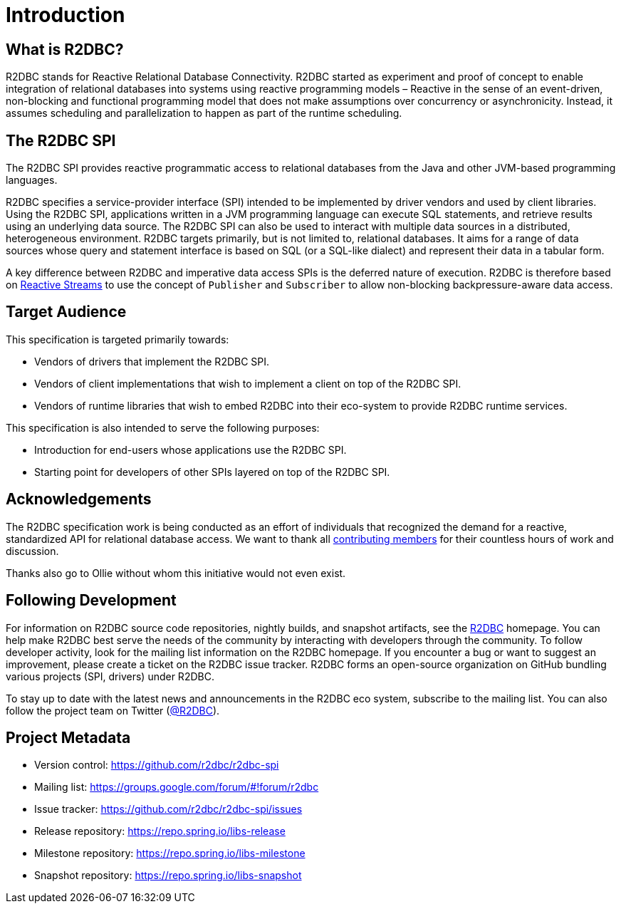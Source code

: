 [[introduction]]
= Introduction

[[introduction.what-is-r2dbc]]
== What is R2DBC?

R2DBC stands for Reactive Relational Database Connectivity.
R2DBC started as experiment and proof of concept to enable integration of relational databases into systems using reactive programming models – Reactive in the sense of an event-driven, non-blocking and functional programming model that does not make assumptions over concurrency or asynchronicity. Instead, it assumes scheduling and parallelization to happen as part of the runtime scheduling.

[[introduction.r2dbc-spi]]
== The R2DBC SPI

The R2DBC SPI provides reactive programmatic access to relational databases from the Java and other JVM-based programming languages.

R2DBC specifies a service-provider interface (SPI) intended to be implemented by driver vendors and used by client libraries.
Using the R2DBC SPI, applications written in a JVM programming language can execute SQL statements, and retrieve results using an underlying data source.
The R2DBC SPI can also be used to interact with multiple data sources in a distributed, heterogeneous environment.
R2DBC targets primarily, but is not limited to, relational databases.
It aims for a range of data sources whose query and statement interface is based on SQL (or a SQL-like dialect) and represent their data in a tabular form.

A key difference between R2DBC and imperative data access SPIs is the deferred nature of execution. R2DBC is therefore based on http://www.reactive-streams.org/[Reactive Streams] to use the concept of `Publisher` and `Subscriber` to allow non-blocking backpressure-aware data access.

[[introduction.target-audience]]
== Target Audience

This specification is targeted primarily towards:

* Vendors of drivers that implement the R2DBC SPI.
* Vendors of client implementations that wish to implement a client on top of the R2DBC SPI.
* Vendors of runtime libraries that wish to embed R2DBC into their eco-system to provide R2DBC runtime services.

This specification is also intended to serve the following purposes:

* Introduction for end-users whose applications use the R2DBC SPI.
* Starting point for developers of other SPIs layered on top of the R2DBC SPI.

[[introduction.acknowledgements]]
== Acknowledgements

The R2DBC specification work is being conducted as an effort of individuals that recognized the demand for a reactive, standardized API for relational database access.
We want to thank all https://github.com/r2dbc/r2dbc-spi/graphs/contributors[contributing members] for their countless hours of work and discussion.

Thanks also go to Ollie without whom this initiative would not even exist.

[[introduction.following]]
== Following Development

For information on R2DBC source code repositories, nightly builds, and snapshot artifacts, see the http://r2dbc.io/resources/[R2DBC] homepage.
You can help make R2DBC best serve the needs of the community by interacting with developers through the community.
To follow developer activity, look for the mailing list information on the R2DBC homepage.
If you encounter a bug or want to suggest an improvement, please create a ticket on the R2DBC issue tracker.
R2DBC forms an open-source organization on GitHub bundling various projects (SPI, drivers) under R2DBC.

To stay up to date with the latest news and announcements in the R2DBC eco system, subscribe to the mailing list. You can also follow the project team on Twitter (https://twitter.com/r2dbc[@R2DBC]).

[[introduction.project-metadata]]
== Project Metadata

* Version control: https://github.com/r2dbc/r2dbc-spi
* Mailing list: link:++https://groups.google.com/forum/#!forum/r2dbc++[++https://groups.google.com/forum/#!forum/r2dbc++]
* Issue tracker: https://github.com/r2dbc/r2dbc-spi/issues
* Release repository: https://repo.spring.io/libs-release
* Milestone repository: https://repo.spring.io/libs-milestone
* Snapshot repository: https://repo.spring.io/libs-snapshot
